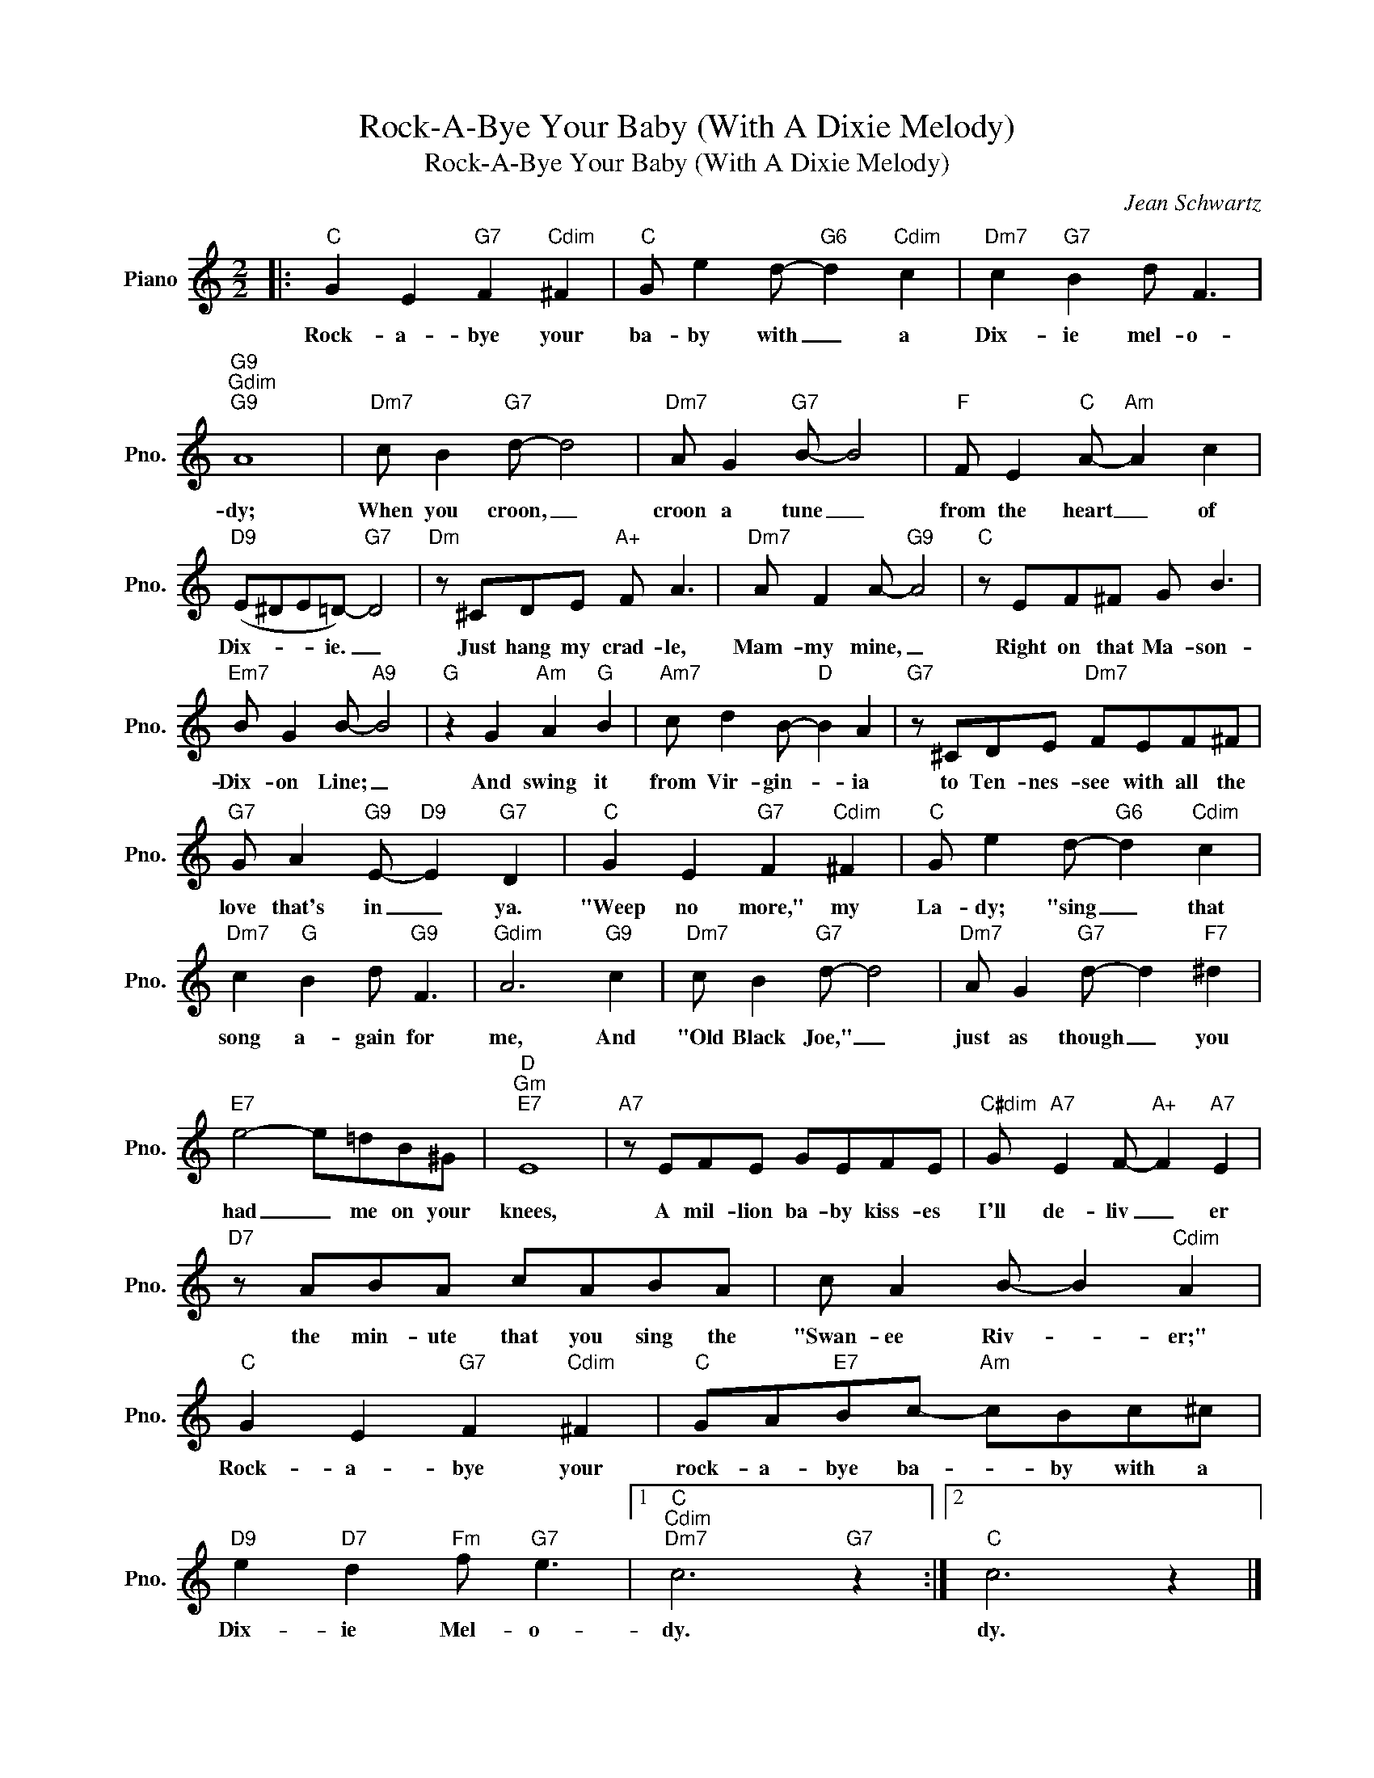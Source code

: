 X:1
T:Rock-A-Bye Your Baby (With A Dixie Melody)
T:Rock-A-Bye Your Baby (With A Dixie Melody)
C:Jean Schwartz
Z:All Rights Reserved
L:1/8
M:2/2
K:C
V:1 treble nm="Piano" snm="Pno."
%%MIDI program 0
V:1
|:"C" G2 E2"G7" F2"Cdim" ^F2 |"C" G e2 d-"G6" d2"Cdim" c2 |"Dm7" c2"G7" B2 d F3 | %3
w: Rock- a- bye your|ba- by with _ a|Dix- ie mel- o-|
"G9""Gdim""G9" A8 |"Dm7" c B2"G7" d- d4 |"Dm7" A G2"G7" B- B4 |"F" F E2"C" A-"Am" A2 c2 | %7
w: dy;|When you croon, _|croon a tune _|from the heart _ of|
"D9" (E^DE=D-)"G7" D4 |"Dm" z ^CDE"A+" F A3 |"Dm7" A F2 A-"G9" A4 |"C" z EF^F G B3 | %11
w: Dix- * * ie. _|Just hang my crad- le,|Mam- my mine, _|Right on that Ma- son-|
"Em7" B G2 B-"A9" B4 |"G" z2 G2"Am" A2"G" B2 |"Am7" c d2 B-"D" B2 A2 |"G7" z ^CDE"Dm7" FEF^F | %15
w: Dix- on Line; _|And swing it|from Vir- gin- * ia|to Ten- nes- see with all the|
"G7" G A2"G9" E-"D9" E2"G7" D2 |"C" G2 E2"G7" F2"Cdim" ^F2 |"C" G e2 d-"G6" d2"Cdim" c2 | %18
w: love that's in _ ya.|"Weep no more," my|La- dy; "sing _ that|
"Dm7" c2"G" B2 d"G9" F3 |"Gdim" A6"G9" c2 |"Dm7" c B2"G7" d- d4 |"Dm7" A G2"G7" d- d2"F7" ^d2 | %22
w: song a- gain for|me, And|"Old Black Joe," _|just as though _ you|
"E7" e4- e=dB^G |"D""Gm""E7" E8 |"A7" z EFE GEFE |"C#dim" G"A7" E2 F-"A+" F2"A7" E2 | %26
w: had _ me on your|knees,|A mil- lion ba- by kiss- es|I'll de- liv _ er|
"D7" z ABA cABA | c A2 B- B2"Cdim" A2 |"C" G2 E2"G7" F2"Cdim" ^F2 |"C" GA"E7"Bc-"Am" cBc^c | %30
w: the min- ute that you sing the|"Swan- ee Riv- * er;"|Rock- a- bye your|rock- a- bye ba- * by with a|
"D9" e2"D7" d2"Fm" f"G7" e3 |1"C""Cdim""Dm7" c6"G7" z2 :|2"C" c6 z2 |] %33
w: Dix- ie Mel- o-|dy.|dy.|

